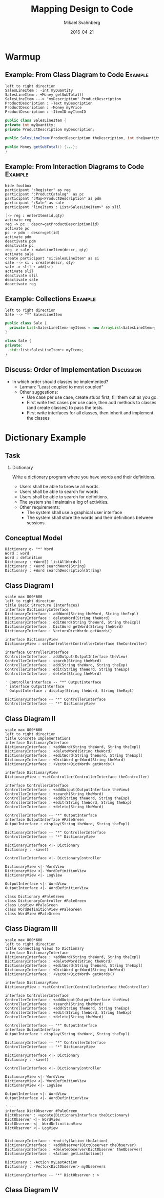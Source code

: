 #+Title: Mapping Design to Code
#+Author: Mikael Svahnberg
#+Email: Mikael.Svahnberg@bth.se
#+Date: 2016-04-21
#+EPRESENT_FRAME_LEVEL: 1
#+OPTIONS: email:t <:t todo:t f:t ':t H:2
# #+STARTUP: showall
#+STARTUP: beamer

# #+LATEX_HEADER: \usepackage[a4paper]{geometry}
#+LATEX_CLASS_OPTIONS: [10pt,t,a4paper]
# #+LATEX_CLASS: beamer
#+BEAMER_THEME: BTH_msv

* Warmup
** Example: From Class Diagram to Code				    :Example:
#+BEGIN_SRC plantuml :file FClassToCode.png
left to right direction
SalesLineItem : -int myQuantity
SalesLineItem : +Money getSubTotal()
SalesLineItem ---> "myDescription" ProductDescription 
ProductDescription : -Text myDescription
ProductDescription : -Money myPrice
ProductDescription : -ItemID myItemID
#+END_SRC

#+RESULTS:
[[file:FClassToCode.png]]

#+BEGIN_SRC java
public class SalesLineItem {
private int myQuantity;
private ProductDescription myDescription;

public SalesLineItem(ProductDescription theDescription, int theQuantity) {...};

public Money getSubTotal() {...};
}
#+END_SRC

** Example: From Interaction Diagrams to Code			    :Example:
#+BEGIN_SRC plantuml :file FInteractionToCode.png
hide footbox
participant ":Register" as reg
participant ":ProductCatalog"  as pc
participant ":Map<ProductDescription" as pdm
participant ":Sale" as sale
participant "lineItems : List<SalesLineItem>" as slil

[-> reg : enterItem(id,qty)
activate reg
reg -> pc : descr=getProductDescription(id)
activate pc
pc -> pdm : descr=get(id)
activate pdm
deactivate pdm
deactivate pc
reg -> sale : makeLineItem(descr, qty)
activate sale
create participant "si:SalesLineItem" as si
sale --> si : create(descr, qty)
sale -> slil : add(si)
activate slil
deactivate slil
deactivate sale
deactivate reg
#+END_SRC

#+RESULTS:
[[file:FInteractionToCode.png]]

** Example: Collections						    :Example:
#+BEGIN_SRC plantuml :file FCollectionsToCode.png
left to right direction
Sale --> "*" SalesLineItem
#+END_SRC

#+RESULTS:
[[file:FCollectionsToCode.png]]

#+BEGIN_SRC java
public class Sale {
  private List<SalesLineItem> myItems = new ArrayList<SalesLineItem>;
}
#+END_SRC

#+BEGIN_SRC cpp
class Sale {
private:
  std::list<SalesLineItem*> myItems;
}
#+END_SRC
** Discuss: Order of Implementation				 :Discussion:
   - In which order should classes be implemented?
     - Larman: "Least coupled to most coupled"
     - Other suggestions:
       - Use case per use case, create stubs first, fill them out as you go.
       - First write test cases per use case, then add methods to classes (and create classes) to pass the tests.
       - First write interfaces for all classes, then inherit and implement the classes
* Dictionary Example
** Task
*** Dictionary
    Write a dictionary program where you have words and their definitions.
    - Users shall be able to browse all words.
    - Users shall be able to search for words
    - Users shall be able to search for definitions.
    - The system shall maintain a log of activities.
    - Other requirements:
      - The system shall use a graphical user interface
      - The system shall store the words and their definitions between sessions.
** Conceptual Model
#+BEGIN_SRC plantuml :file FDictionaryConceptual.png
Dictionary o- "*" Word
Word : word
Word : definition
Dictionary : +Word[] listAllWords()
Dictionary : +Word searchWord(String)
Dictionary : +Word searchDescription(String)
#+END_SRC

#+RESULTS:
[[file:FDictionaryConceptual.png]]

** Class Diagram I
#+BEGIN_SRC plantuml :file FDictionaryClass1.png
scale max 800*600
left to right direction
title Basic Structure (Interfaces)
interface DictionaryInterface
DictionaryInterface : addWord(String theWord, String theExpl)
DictionaryInterface : deleteWord(String theWord)
DictionaryInterface : editWord(String theWord, String theExpl)
DictionaryInterface : DictWord getWord(String theWord)
DictionaryInterface : Vector<DictWord> getWords()

interface DictionaryView
DictionaryView : setController(ControllerInterface theController)

interface ControllerInterface
ControllerInterface : addOutput(OutputInterface theView)
ControllerInterface : search(String theWord)
ControllerInterface : add(String theWord, String theExp)
ControllerInterface : edit(String theWord, String theExp)
ControllerInterface : delete(String theWord)

' ControllerInterface -- "*" OutputInterface
' interface OutputInterface
' OutputInterface : display(String theWord, String theExpl)

DictionaryInterface -- "*" ControllerInterface
ControllerInterface -- "*" DictionaryView
#+END_SRC

#+RESULTS:
[[file:FDictionaryClass1.png]]
** Class Diagram II
#+BEGIN_SRC plantuml :file FDictionaryClass2.png
scale max 800*600
left to right direction
title Concrete Implementations
interface DictionaryInterface
DictionaryInterface : +addWord(String theWord, String theExpl)
DictionaryInterface : +deleteWord(String theWord)
DictionaryInterface : +editWord(String theWord, String theExpl)
DictionaryInterface : +DictWord getWord(String theWord)
DictionaryInterface : +Vector<DictWord> getWords()

interface DictionaryView
DictionaryView : +setController(ControllerInterface theController)

interface ControllerInterface
ControllerInterface : +addOutput(OutputInterface theView)
ControllerInterface : +search(String theWord)
ControllerInterface : +add(String theWord, String theExp)
ControllerInterface : +edit(String theWord, String theExp)
ControllerInterface : +delete(String theWord)

ControllerInterface -- "*" OutputInterface
interface OutputInterface #PaleGreen
OutputInterface : display(String theWord, String theExpl)

DictionaryInterface -- "*" ControllerInterface
ControllerInterface -- "*" DictionaryView

DictionaryInterface <|- Dictionary
Dictionary : -save()

ControllerInterface <|- DictionaryController

DictionaryView <|- WordView
DictionaryView <|- WordDefinitionView
DictionaryView <|- LogView

OutputInterface <|- WordView
OutputInterface <|- WordDefinitionView

class Dictionary #PaleGreen
class DictionaryController #PaleGreen
class LogView #PaleGreen
class WordDefinitionView #PaleGreen
class WordView #PaleGreen
#+END_SRC

#+RESULTS:
[[file:FDictionaryClass2.png]]

** Class Diagram III
#+BEGIN_SRC plantuml :file FDictionaryClass3.png
scale max 800*600
left to right direction
title Connecting Views to Dictionary
interface DictionaryInterface
DictionaryInterface : +addWord(String theWord, String theExpl)
DictionaryInterface : +deleteWord(String theWord)
DictionaryInterface : +editWord(String theWord, String theExpl)
DictionaryInterface : +DictWord getWord(String theWord)
DictionaryInterface : +Vector<DictWord> getWords()

interface DictionaryView
DictionaryView : +setController(ControllerInterface theController)

interface ControllerInterface
ControllerInterface : +addOutput(OutputInterface theView)
ControllerInterface : +search(String theWord)
ControllerInterface : +add(String theWord, String theExp)
ControllerInterface : +edit(String theWord, String theExp)
ControllerInterface : +delete(String theWord)

ControllerInterface -- "*" OutputInterface
interface OutputInterface
OutputInterface : display(String theWord, String theExpl)

DictionaryInterface -- "*" ControllerInterface
ControllerInterface -- "*" DictionaryView

DictionaryInterface <|- Dictionary
Dictionary : -save()

ControllerInterface <|- DictionaryController

DictionaryView <|- WordView
DictionaryView <|- WordDefinitionView
DictionaryView <|- LogView

OutputInterface <|- WordView
OutputInterface <|- WordDefinitionView

' ---
interface DictObserver #PaleGreen
DictObserver : +update(DictionaryInterface theDictionary)
DictObserver <|- WordView
DictObserver <|- WordDefinitionView
DictObserver <|- LogView


DictionaryInterface : +notify(Action theAction)
DictionaryInterface : +addObserver(DictObserver theObserver)
DictionaryInterface : +deleteObserver(DictObserver theObserver)
DictionaryInterface : +Action getLastAction()

Dictionary : -Action myLastAction
Dictionary : -Vector<DictObserver> myObservers

DictionaryInterface -- "*" DictObserver : >
#+END_SRC

#+RESULTS:
[[file:FDictionaryClass3.png]]

** Class Diagram IV
#+BEGIN_SRC plantuml :file FDictionaryClass4.png
scale max 800*600
left to right direction
title GUIfication
interface DictionaryInterface
DictionaryInterface : +addWord(String theWord, String theExpl)
DictionaryInterface : +deleteWord(String theWord)
DictionaryInterface : +editWord(String theWord, String theExpl)
DictionaryInterface : +DictWord getWord(String theWord)
DictionaryInterface : +Vector<DictWord> getWords()

interface DictionaryView
DictionaryView : +setController(ControllerInterface theController)

interface ControllerInterface
ControllerInterface : +addOutput(OutputInterface theView)
ControllerInterface : +search(String theWord)
ControllerInterface : +add(String theWord, String theExp)
ControllerInterface : +edit(String theWord, String theExp)
ControllerInterface : +delete(String theWord)

ControllerInterface -- "*" OutputInterface
interface OutputInterface
OutputInterface : display(String theWord, String theExpl)

DictionaryInterface -- "*" ControllerInterface
ControllerInterface -- "*" DictionaryView

DictionaryInterface <|- Dictionary
Dictionary : -save()

ControllerInterface <|- DictionaryController

DictionaryView <|- WordView
DictionaryView <|- WordDefinitionView
DictionaryView <|- LogView

OutputInterface <|- WordView
OutputInterface <|- WordDefinitionView

interface DictObserver
DictObserver : +update(DictionaryInterface theDictionary)
DictObserver <|- WordView
DictObserver <|- WordDefinitionView
DictObserver <|- LogView

DictionaryInterface : +notify(Action theAction)
DictionaryInterface : +addObserver(DictObserver theObserver)
DictionaryInterface : +deleteObserver(DictObserver theObserver)
DictionaryInterface : +Action getLastAction()

Dictionary : -Action myLastAction
Dictionary : -Vector<DictObserver> myObservers

DictionaryInterface -- "*" DictObserver : >

' --- 
class MainGUI #PaleGreen
class Start #PaleGreen
class JPanel #PaleGreen

MainGUI : addView(JPanel theView)
MainGUI : start()

Start : setup (MainGUI theGUI)
Start : main()

Start -- MainGUI
' Don't add the links below because they clutter up too much
' Start -- Dictionary : creates
' Start -- LogView : creates
' Start -- WordView : creates
' Start -- WordDefinitionView : creates
' Start -- DictionaryController : creates

JPanel <|-- WordDefinitionView
JPanel <|-- WordView
#+END_SRC

#+RESULTS:
[[file:FDictionaryClass4.png]]
** Class Diagram: setup method
#+BEGIN_SRC java
  public static void setup(MainGUI theGUI) {
    // Create Dictionary
    Dictionary theDict = new Dictionary("dict.txt");
    debugDict(theDict); // Make sure there is stuff in it.
    
    // Create Views
    LogView lv=new LogView();
    WordView wv=new WordView();
    WordDefinitionView wdv=new WordDefinitionView();

    // Initialise views where necessary
    wv.getWords(theDict);
    
    // Create and Connect the Controller
    DictionaryController dc=new DictionaryController(theDict, wdv);
    lv.setController(dc);
    wv.setController(dc);
    wdv.setController(dc); // Circular, but ok

    // Add stuff to GUI
    // theGUI.addView(lv) // skip the LogView; it prints to console/file
    theGUI.addView(wv);
    theGUI.addView(wdv);

    // Connect views to dictionary, so that changes are reflected
    theDict.addObserver(lv);
    theDict.addObserver(wv);
    theDict.addObserver(wdv);
  }
#+END_SRC
** Discussion: Order of Implementation				 :Discussion:
[[./FDictionaryClass4.png]]
